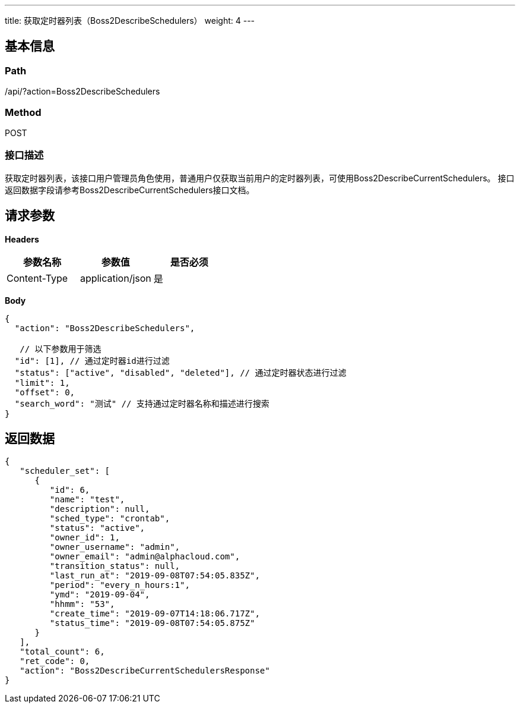 ---
title: 获取定时器列表（Boss2DescribeSchedulers）
weight: 4
---

== 基本信息

=== Path
/api/?action=Boss2DescribeSchedulers

=== Method
POST

=== 接口描述
获取定时器列表，该接口用户管理员角色使用，普通用户仅获取当前用户的定时器列表，可使用Boss2DescribeCurrentSchedulers。
接口返回数据字段请参考Boss2DescribeCurrentSchedulers接口文档。


== 请求参数

*Headers*

[cols="3*", options="header"]

|===
| 参数名称 | 参数值 | 是否必须

| Content-Type
| application/json
| 是
|===

*Body*

[,javascript]
----
{
  "action": "Boss2DescribeSchedulers",
  
   // 以下参数用于筛选
  "id": [1], // 通过定时器id进行过滤
  "status": ["active", "disabled", "deleted"], // 通过定时器状态进行过滤
  "limit": 1,
  "offset": 0,
  "search_word": "测试" // 支持通过定时器名称和描述进行搜索
}
----

== 返回数据

[,javascript]
----
{
   "scheduler_set": [
      {
         "id": 6,
         "name": "test",
         "description": null,
         "sched_type": "crontab",
         "status": "active",
         "owner_id": 1,
         "owner_username": "admin",
         "owner_email": "admin@alphacloud.com",
         "transition_status": null,
         "last_run_at": "2019-09-08T07:54:05.835Z",
         "period": "every_n_hours:1",
         "ymd": "2019-09-04",
         "hhmm": "53",
         "create_time": "2019-09-07T14:18:06.717Z",
         "status_time": "2019-09-08T07:54:05.875Z"
      }
   ],
   "total_count": 6,
   "ret_code": 0,
   "action": "Boss2DescribeCurrentSchedulersResponse"
}
----
